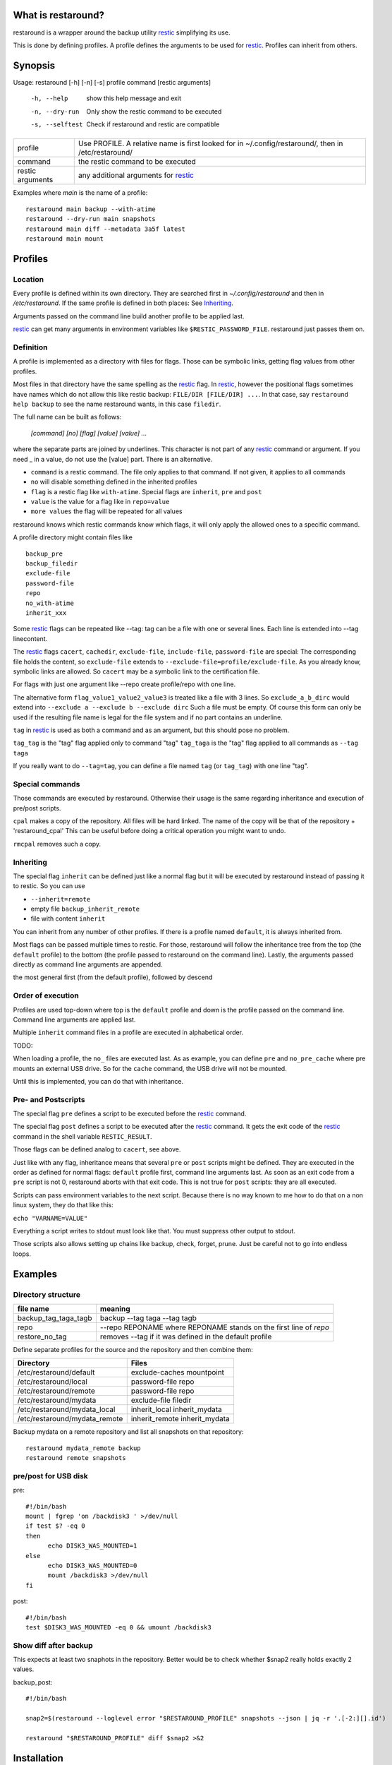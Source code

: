 What is restaround?
===================

restaround is a wrapper around the backup utility restic_ simplifying its use.

This is done by defining profiles. A profile defines the arguments to be used for restic_.
Profiles can inherit from others.


Synopsis
========

Usage: restaround [-h] [-n] [-s] profile command [restic arguments]

  -h, --help      show this help message and exit

  -n, --dry-run   Only show the restic command to be executed

  -s, --selftest  Check if restaround and restic are compatible


========================== =====================================================================================================
profile                    Use PROFILE. A relative name is first looked for in ~/.config/restaround/, then in /etc/restaround/
-------------------------- -----------------------------------------------------------------------------------------------------
command                    the restic command to be executed
-------------------------- -----------------------------------------------------------------------------------------------------
restic arguments           any additional arguments for restic_
========================== =====================================================================================================



Examples where `main` is the name of a profile:

::

  restaround main backup --with-atime
  restaround --dry-run main snapshots
  restaround main diff --metadata 3a5f latest
  restaround main mount


Profiles
========

Location
--------

Every profile is defined within its own directory. They are searched first
in `~/.config/restaround` and then in `/etc/restaround`. If the same profile
is defined in both places: See Inheriting_.

Arguments passed on the command line build another profile to be applied last.

restic_ can get many arguments in environment variables like ``$RESTIC_PASSWORD_FILE``.
restaround just passes them on.


Definition
----------
A profile is implemented as a directory with files for flags. Those can be 
symbolic links, getting flag values from other profiles.

Most files in that directory have the same spelling as the restic_ flag.
In restic_, however the positional flags sometimes have names which do not allow
this like restic backup: ``FILE/DIR [FILE/DIR] ...``.
In that case, say ``restaround help backup`` to see the name restaround wants, in this case ``filedir``.

The full name can be built as follows:

  `[command] [no] [flag] [value] [value] ...`

where the separate parts are joined by underlines. This character is not part
of any restic_ command or argument. If you need _ in a value, do not use
the [value] part. There is an alternative.

- ``command`` is a restic command. The file only applies to that command. If not given, it applies to all commands
- ``no`` will disable something defined in the inherited profiles
- ``flag`` is a restic flag like ``with-atime``. Special flags are ``inherit``, ``pre`` and ``post``
- ``value`` is the value for a flag like in ``repo=value``
- ``more values`` the flag will be repeated for all values

restaround knows which restic commands know which flags, it will only
apply the allowed ones to a specific command.

A profile directory might contain files like

::

  backup_pre
  backup_filedir
  exclude-file
  password-file
  repo
  no_with-atime
  inherit_xxx

Some restic_ flags can be repeated like --tag:
tag can be a file with one or several lines. Each line is extended into --tag linecontent.

The restic_ flags ``cacert``, ``cachedir``, ``exclude-file``, ``include-file``, ``password-file`` are special:
The corresponding file holds the content, so ``exclude-file`` extends to ``--exclude-file=profile/exclude-file``.
As you already know, symbolic links are allowed. So ``cacert`` may be a symbolic link to the certification file.

For flags with just one argument like --repo create profile/repo with one line.

The alternative form ``flag_value1_value2_value3`` is treated like a file with 3 lines.
So ``exclude_a_b_dirc`` would extend into ``--exclude a --exclude b --exclude dirc``
Such a file must be empty. Of course this form can only be used if the resulting file name
is legal for the file system and if no part contains an underline.

``tag`` in restic_ is used as both a command and as an argument, but this should pose no problem.

``tag_tag`` is the "tag" flag applied only to command "tag"
``tag_taga``  is the "tag" flag applied to all commands as ``--tag taga``

If you really want to do ``--tag=tag``, you can define a file named ``tag`` (or ``tag_tag``) with
one line "tag".



Special commands
----------------

Those commands are executed by restaround. Otherwise their usage is the same
regarding inheritance and execution of pre/post scripts.

``cpal`` makes a copy of the repository. All files will be hard linked.
The name of the copy will be that of the repository + 'restaround_cpal'
This can be useful before doing a critical operation you might want to undo.

``rmcpal`` removes such a copy.



Inheriting
----------

The special flag ``inherit`` can be defined just like a normal flag but
it will be executed by restaround instead of passing it to restic. So you can use

- ``--inherit=remote``
- empty file ``backup_inherit_remote``
- file with content ``inherit``

You can inherit from any number of other profiles.
If there is a profile named ``default``, it is always inherited from.

Most flags can be passed multiple times to restic. For those, restaround will follow
the inheritance tree from the top (the ``default`` profile) to the bottom (the profile
passed to restaround on the command line). Lastly, the arguments passed directly as
command line arguments are appended.

the most general first (from the default profile), followed by descend



Order of execution
------------------

Profiles are used top-down where top is the ``default`` profile and down is
the profile passed on the command line. Command line arguments are applied last.

Multiple ``inherit`` command files in a profile are executed in alphabetical order.

TODO:

When loading a profile, the ``no_`` files are executed last. As as example, you can
define ``pre`` and ``no_pre_cache`` where pre mounts an external USB drive. So for
the ``cache`` command, the USB drive will not be mounted.

Until this is implemented, you can do that with inheritance.



Pre- and Postscripts
--------------------

The special flag ``pre`` defines a script to be executed before the restic_ command.

The special flag ``post`` defines a script to be executed after the restic_ command. It
gets the exit code of the restic_ command in the shell variable ``RESTIC_RESULT``.

Those flags can be defined analog to ``cacert``, see above.

Just like with any flag, inheritance means that several ``pre`` or ``post`` scripts might be 
defined. They are executed in the order as defined for normal flags: ``default``
profile first, command line arguments last. As soon as an exit code from a ``pre`` script
is not 0, restaround aborts with that exit code. This is not true for ``post`` scripts:
they are all executed.

Scripts can pass environment variables to the next script. Because there is no
way known to me how to do that on a non linux system, they do that like this:

``echo "VARNAME=VALUE"``

Everything a script writes to stdout must look like that. You must suppress other
output to stdout.

Those scripts also allows setting up chains like backup, check, forget, prune.
Just be careful not to go into endless loops.



Examples
========

Directory structure
-------------------

=========================  ==============================================================
file name                  meaning
=========================  ==============================================================
backup_tag_taga_tagb       backup --tag taga --tag tagb
repo                       --repo REPONAME where REPONAME stands on the first line of `repo`
restore_no_tag             removes --tag if it was defined in the default profile
=========================  ==============================================================


Define separate profiles for the source and the repository and then combine them:

=============================== =========================================================
Directory                       Files
=============================== =========================================================
/etc/restaround/default         exclude-caches mountpoint
/etc/restaround/local           password-file repo
/etc/restaround/remote          password-file repo
/etc/restaround/mydata          exclude-file filedir
/etc/restaround/mydata_local    inherit_local inherit_mydata
/etc/restaround/mydata_remote   inherit_remote inherit_mydata
=============================== =========================================================


Backup mydata on a remote repository and list all snapshots on that repository:

::

  restaround mydata_remote backup
  restaround remote snapshots


pre/post for USB disk
---------------------
pre:

::

  #!/bin/bash
  mount | fgrep 'on /backdisk3 ' >/dev/null
  if test $? -eq 0
  then
        echo DISK3_WAS_MOUNTED=1
  else
        echo DISK3_WAS_MOUNTED=0
        mount /backdisk3 >/dev/null
  fi

post:

::

  #!/bin/bash
  test $DISK3_WAS_MOUNTED -eq 0 && umount /backdisk3


Show diff after backup
----------------------
This expects at least two snaphots in the repository. Better would be to
check whether $snap2 really holds exactly 2 values.

backup_post:

::

  #!/bin/bash

  snap2=$(restaround --loglevel error "$RESTAROUND_PROFILE" snapshots --json | jq -r '.[-2:][].id')

  restaround "$RESTAROUND_PROFILE" diff $snap2 >&2


Installation
============
Simply place the file `restaround` in `/usr/local/bin`



TODO
====
- pip install restaround
- loading profile: do _no_ last. So, for example, I can do pre and no_pre_cache where pre mounts an external USB drive. OTOH I can already do that with inheritance.
- a profile may have filedir and backup_filedir. The general one must come first. Right now, the order is undefined.

.. _restic: https://restic.net

